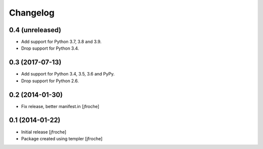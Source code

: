 Changelog
=========

0.4 (unreleased)
----------------

- Add support for Python 3.7, 3.8 and 3.9.

- Drop support for Python 3.4.


0.3 (2017-07-13)
----------------

- Add support for Python 3.4, 3.5, 3.6 and PyPy.

- Drop support for Python 2.6.

0.2 (2014-01-30)
----------------

- Fix release, better manifest.in
  [jfroche]


0.1 (2014-01-22)
----------------

- Initial release
  [jfroche]

- Package created using templer
  [jfroche]
